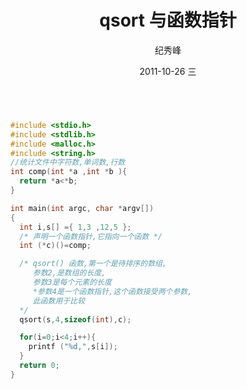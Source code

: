 # -*- coding:utf-8 -*-
#+LANGUAGE:  zh
#+TITLE:     qsort 与函数指针 
#+AUTHOR:    纪秀峰
#+EMAIL:     jixiuf@gmail.com
#+DATE:     2011-10-26 三
#+DESCRIPTION:qsort 与函数指针 
#+KEYWORDS: 
#+OPTIONS:   H:2 num:nil toc:t \n:t @:t ::t |:t ^:t -:t f:t *:t <:t
#+OPTIONS:   TeX:t LaTeX:t skip:nil d:nil todo:t pri:nil 
#+INFOJS_OPT: view:nil toc:nil ltoc:t mouse:underline buttons:0 path:http://orgmode.org/org-info.js
#+EXPORT_SELECT_TAGS: export
#+EXPORT_EXCLUDE_TAGS: noexport
#+FILETAGS: @C
#+begin_src c

#include <stdio.h>
#include <stdlib.h>
#include <malloc.h>
#include <string.h>
//统计文件中字符数,单词数,行数
int comp(int *a ,int *b ){
  return *a<*b;
}

int main(int argc, char *argv[])
{
  int i,s[] ={ 1,3 ,12,5 };
  /* 声明一个函数指针,它指向一个函数 */
  int (*c)()=comp;

  /* qsort() 函数,第一个是待排序的数组,
     参数2,是数组的长度,
     参数3是每个元素的长度
     *参数4是一个函数指针,这个函数接受两个参数,
     此函数用于比较
  */
  qsort(s,4,sizeof(int),c);

  for(i=0;i<4;i++){
    printf ("%d,",s[i]);
  }
  return 0;
}
#+end_src
